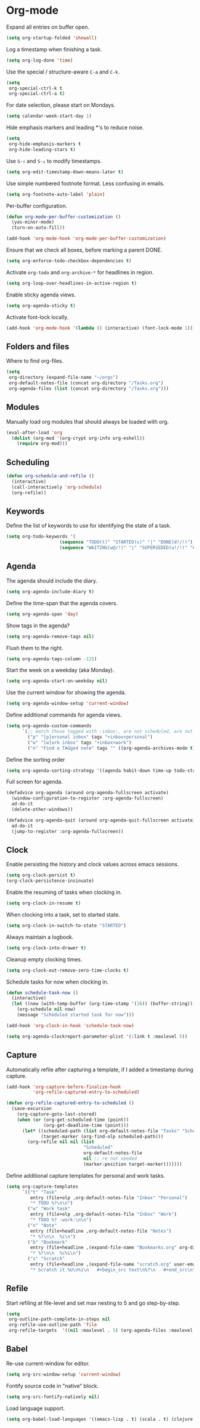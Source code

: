 * Org-mode

  Expand all entries on buffer open.

  #+begin_src emacs-lisp
    (setq org-startup-folded 'showall)
  #+end_src

  Log a timestamp when finishing a task.

  #+begin_src emacs-lisp
    (setq org-log-done 'time)
  #+end_src

  Use the special / structure-aware =C-a= and =C-k=.

  #+begin_src emacs-lisp
    (setq
     org-special-ctrl-k t
     org-special-ctrl-a t)
  #+end_src

  For date selection, please start on Mondays.

  #+begin_src emacs-lisp
    (setq calendar-week-start-day 1)
  #+end_src

  Hide emphasis markers and leading *'s to reduce noise.

  #+begin_src emacs-lisp
    (setq
     org-hide-emphasis-markers t
     org-hide-leading-stars t)
  #+end_src

  Use =S-↑= and =S-↓= to modify timestamps.

  #+begin_src emacs-lisp
    (setq org-edit-timestamp-down-means-later t)
  #+end_src

  Use simple numbered footnote format. Less confusing in emails.

  #+begin_src emacs-lisp
    (setq org-footnote-auto-label 'plain)
  #+end_src

  Per-buffer configuration.

  #+begin_src emacs-lisp
    (defun org-mode-per-buffer-customization ()
      (yas-minor-mode)
      (turn-on-auto-fill))

    (add-hook 'org-mode-hook 'org-mode-per-buffer-customization)
  #+end_src

  Ensure that we check all boxes, before marking a parent DONE.

  #+begin_src emacs-lisp
    (setq org-enforce-todo-checkbox-dependencies t)
  #+end_src

  Activate =org-todo= and =org-archive-*= for headlines in region.

  #+begin_src emacs-lisp
    (setq org-loop-over-headlines-in-active-region t)
  #+end_src

  Enable sticky agenda views.

  #+begin_src emacs-lisp
    (setq org-agenda-sticky t)
  #+end_src

  Activate font-lock locally.

  #+begin_src emacs-lisp
    (add-hook 'org-mode-hook '(lambda () (interactive) (font-lock-mode 1)))
  #+end_src

** Folders and files

   Where to find org-files.

   #+begin_src emacs-lisp
     (setq
      org-directory (expand-file-name "~/orgs")
      org-default-notes-file (concat org-directory "/Tasks.org")
      org-agenda-files (list (concat org-directory "/Tasks.org")))
   #+end_src

** Modules

   Manually load org modules that should always be loaded with org.

   #+begin_src emacs-lisp
     (eval-after-load 'org
       (dolist (org-mod '(org-crypt org-info org-eshell))
         (require org-mod)))
   #+end_src

** Scheduling

   #+begin_src emacs-lisp
     (defun org-schedule-and-refile ()
       (interactive)
       (call-interactively 'org-schedule)
       (org-refile))
   #+end_src

** Keywords

   Define the list of keywords to use for identifying the state of a
   task.

   #+begin_src emacs-lisp
     (setq org-todo-keywords '(
                         (sequence "TODO(t)" "STARTED(s)" "|" "DONE(d!/!)")
                         (sequence "WAITING(w@/!)" "|" "SUPERSEDED(u!/!)" "CANCELLED(c@/!)")))
   #+end_src

** Agenda

   The agenda should include the diary.

   #+begin_src emacs-lisp
     (setq org-agenda-include-diary t)
   #+end_src

   Define the time-span that the agenda covers.

   #+begin_src emacs-lisp
     (setq org-agenda-span 'day)
   #+end_src

   Show tags in the agenda?

   #+begin_src emacs-lisp
     (setq org-agenda-remove-tags nil)
   #+end_src

   Flush them to the right.

   #+begin_src emacs-lisp
     (setq org-agenda-tags-column -125)
   #+end_src

   Start the week on a weekday (aka Monday).

   #+begin_src emacs-lisp
     (setq org-agenda-start-on-weekday nil)
   #+end_src

   Use the current window for showing the agenda.

   #+begin_src emacs-lisp
     (setq org-agenda-window-setup 'current-window)
   #+end_src

   Define additional commands for agenda views.

   #+begin_src emacs-lisp
     (setq org-agenda-custom-commands
           `(;; match those tagged with :inbox:, are not scheduled, are not DONE.
             ("p" "[p]ersonal inbox" tags "+inbox+personal")
             ("w" "[w]ork inbox" tags "+inbox+work")
             ("n" "Find a TAGged note" tags "" ((org-agenda-archives-mode t)))))
   #+end_src

   Define the sorting order

   #+begin_src emacs-lisp
     (setq org-agenda-sorting-strategy '((agenda habit-down time-up todo-state-down)))
   #+end_src

   Full screen for agenda.

   #+begin_src emacs-lisp
     (defadvice org-agenda (around org-agenda-fullscreen activate)
       (window-configuration-to-register :org-agenda-fullscreen)
       ad-do-it
       (delete-other-windows))

     (defadvice org-agenda-quit (around org-agenda-quit-fullscreen activate)
       ad-do-it
       (jump-to-register :org-agenda-fullscreen))
   #+end_src

** Clock

   Enable persisting the history and clock values across emacs sessions.

   #+begin_src emacs-lisp
     (setq org-clock-persist t)
     (org-clock-persistence-insinuate)
   #+end_src

   Enable the resuming of tasks when clocking in.

   #+begin_src emacs-lisp
     (setq org-clock-in-resume t)
   #+end_src

   When clocking into a task, set to started state.

   #+begin_src emacs-lisp
     (setq org-clock-in-switch-to-state "STARTED")
   #+end_src

   Always maintain a logbook.

   #+begin_src emacs-lisp
     (setq org-clock-into-drawer t)
   #+end_src

   Cleanup empty clocking times.

   #+begin_src emacs-lisp
     (setq org-clock-out-remove-zero-time-clocks t)
   #+end_src

   Schedule tasks for now when clocking in.

   #+begin_src emacs-lisp
     (defun schedule-task-now ()
       (interactive)
       (let ((now (with-temp-buffer (org-time-stamp '(16)) (buffer-string))))
         (org-schedule nil now)
         (message "Scheduled started task for now")))

     (add-hook 'org-clock-in-hook 'schedule-task-now)
   #+end_src

   #+begin_src emacs-lisp
     (setq org-agenda-clockreport-parameter-plist '(:link t :maxlevel 5))
   #+end_src

** Capture

   Automatically refile after capturing a template, if I added a timestamp
   during capture.

   #+begin_src emacs-lisp
     (add-hook 'org-capture-before-finalize-hook
               'org-refile-captured-entry-to-scheduled)

     (defun org-refile-captured-entry-to-scheduled ()
       (save-excursion
         (org-capture-goto-last-stored)
         (when (or (org-get-scheduled-time (point))
                   (org-get-deadline-time (point)))
           (let* ((scheduled-path (list org-default-notes-file "Tasks" "Scheduled"))
                  (target-marker (org-find-olp scheduled-path)))
             (org-refile nil nil (list
                                  "Scheduled"
                                  org-default-notes-file
                                  nil ;; re not needed
                                  (marker-position target-marker)))))))
   #+end_src

   Define additional capture templates for personal and work tasks.

   #+begin_src emacs-lisp
     (setq org-capture-templates
           `(("t" "Task"
              entry (file+olp ,org-default-notes-file "Inbox" "Personal")
              "* TODO %?\n\n")
             ("w" "Work task"
              entry (file+olp ,org-default-notes-file "Inbox" "Work")
              "* TODO %? :work:\n\n")
             ("n" "Note"
              entry (file+headline ,org-default-notes-file "Notes")
              "* %?\n\n  %i\n")
             ("b" "Bookmark"
              entry (file+headline ,(expand-file-name "Bookmarks.org" org-directory) "Bookmarks")
              "* %?\n\n  %c%i\n")
             ("s" "Scratch"
              entry (file+headline ,(expand-file-name "scratch.org" user-emacs-directory) "Scratch")
              "* Scratch it %U\n%i\n   #+begin_src text\n%?\n   #+end_src\n")))
   #+end_src

** Refile

   Start refiling at file-level and set max nesting to 5 and go step-by-step.

   #+begin_src emacs-lisp
     (setq
      org-outline-path-complete-in-steps nil
      org-refile-use-outline-path 'file
      org-refile-targets  '((nil :maxlevel . 5) (org-agenda-files :maxlevel . 5)))
   #+end_src

** Babel

   Re-use current-window for editor.

   #+begin_src emacs-lisp
     (setq org-src-window-setup 'current-window)
   #+end_src

   Fontify source code in "native" block.

   #+begin_src emacs-lisp
     (setq org-src-fontify-natively nil)
   #+end_src

   Load language support.

   #+begin_src emacs-lisp
     (setq org-babel-load-languages '((emacs-lisp . t) (scala . t) (clojure . t)))
   #+end_src
